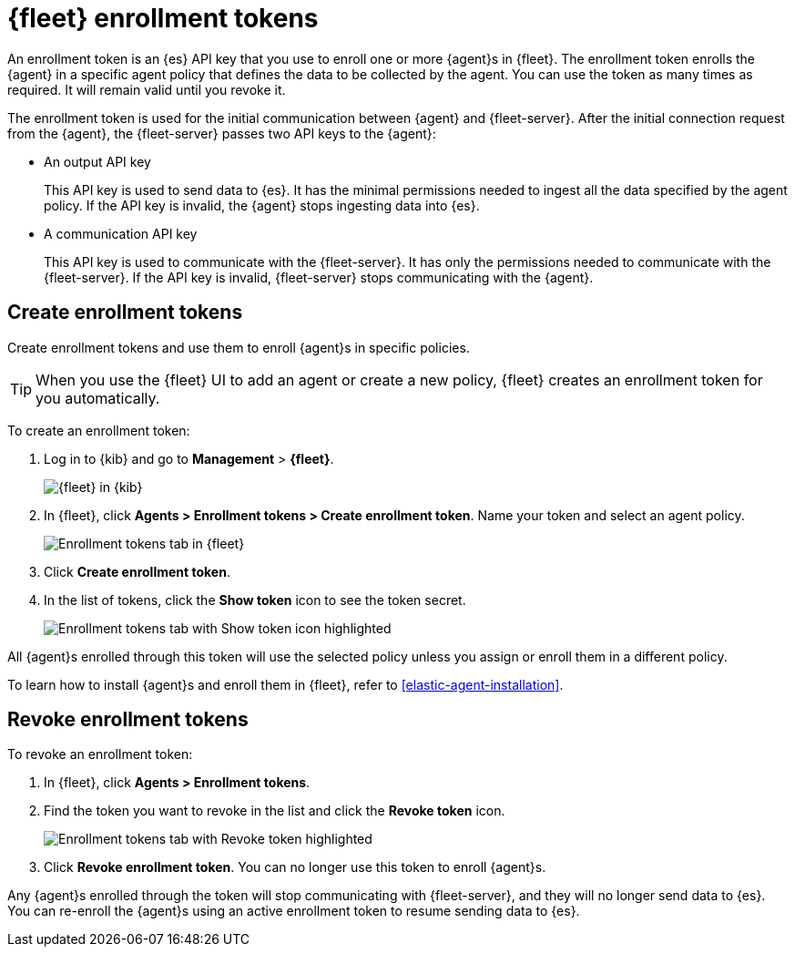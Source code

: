 [[fleet-enrollment-tokens]]
= {fleet} enrollment tokens

An enrollment token is an {es} API key that you use to enroll one or more
{agent}s in {fleet}. The enrollment token enrolls the {agent} in a specific
agent policy that defines the data to be collected by the agent. You can
use the token as many times as required. It will remain valid until you revoke
it.

The enrollment token is used for the initial communication between {agent} and
{fleet-server}. After the initial connection request from the {agent},
the {fleet-server} passes two API keys to the {agent}:

* An output API key
+
This API key is used to send data to {es}. It has the minimal permissions needed
to ingest all the data specified by the agent policy. If the API key is invalid,
the {agent} stops ingesting data into {es}.

* A communication API key
+
This API key is used to communicate with the {fleet-server}. It has only the
permissions needed to communicate with the {fleet-server}. If the API key is
invalid, {fleet-server} stops communicating with the {agent}.

// TODO: Convert the following steps to 7.14 after this topic is merged and
// backported to 7.13.

//QUESTION: Do we want to document the API calls for creating enrollment tokens
//or wait until we formally publish the API docs?

[discrete]
[[create-fleet-enrollment-tokens]]
== Create enrollment tokens

Create enrollment tokens and use them to enroll {agent}s in specific policies.

TIP: When you use the {fleet} UI to add an agent or create a new policy, {fleet}
creates an enrollment token for you automatically.

To create an enrollment token:

. Log in to {kib} and go to *Management* > *{fleet}*.
+
[role="screenshot"]
image::images/kibana-fleet-start.png[{fleet} in {kib}]

. In {fleet}, click *Agents > Enrollment tokens > Create enrollment token*. Name
your token and select an agent policy.
+
[role="screenshot"]
image::images/create-token.png[Enrollment tokens tab in {fleet}]

. Click *Create enrollment token*.

. In the list of tokens, click the *Show token* icon to see the token secret.
+
[role="screenshot"]
image::images/show-token.png[Enrollment tokens tab with Show token icon highlighted]

All {agent}s enrolled through this token will use the selected policy unless you
assign or enroll them in a different policy.

To learn how to install {agent}s and enroll them in {fleet}, refer to
<<elastic-agent-installation>>.

[discrete]
[[revoke-fleet-enrollment-tokens]]
== Revoke enrollment tokens

To revoke an enrollment token:

. In {fleet}, click *Agents > Enrollment tokens*.

. Find the token you want to revoke in the list and click the *Revoke token*
icon.
+
[role="screenshot"]
image::images/revoke-token.png[Enrollment tokens tab with Revoke token highlighted]

. Click *Revoke enrollment token*. You can no longer use this token to enroll
{agent}s.

Any {agent}s enrolled through the token will stop communicating with
{fleet-server}, and they will no longer send data to {es}. You can re-enroll the
{agent}s using an active enrollment token to resume sending data to {es}.

// QUESTION: During testing, it appeared that the above statement is correct
// Is it correct? Does revoking the enrollment token invalidate the API keys?
